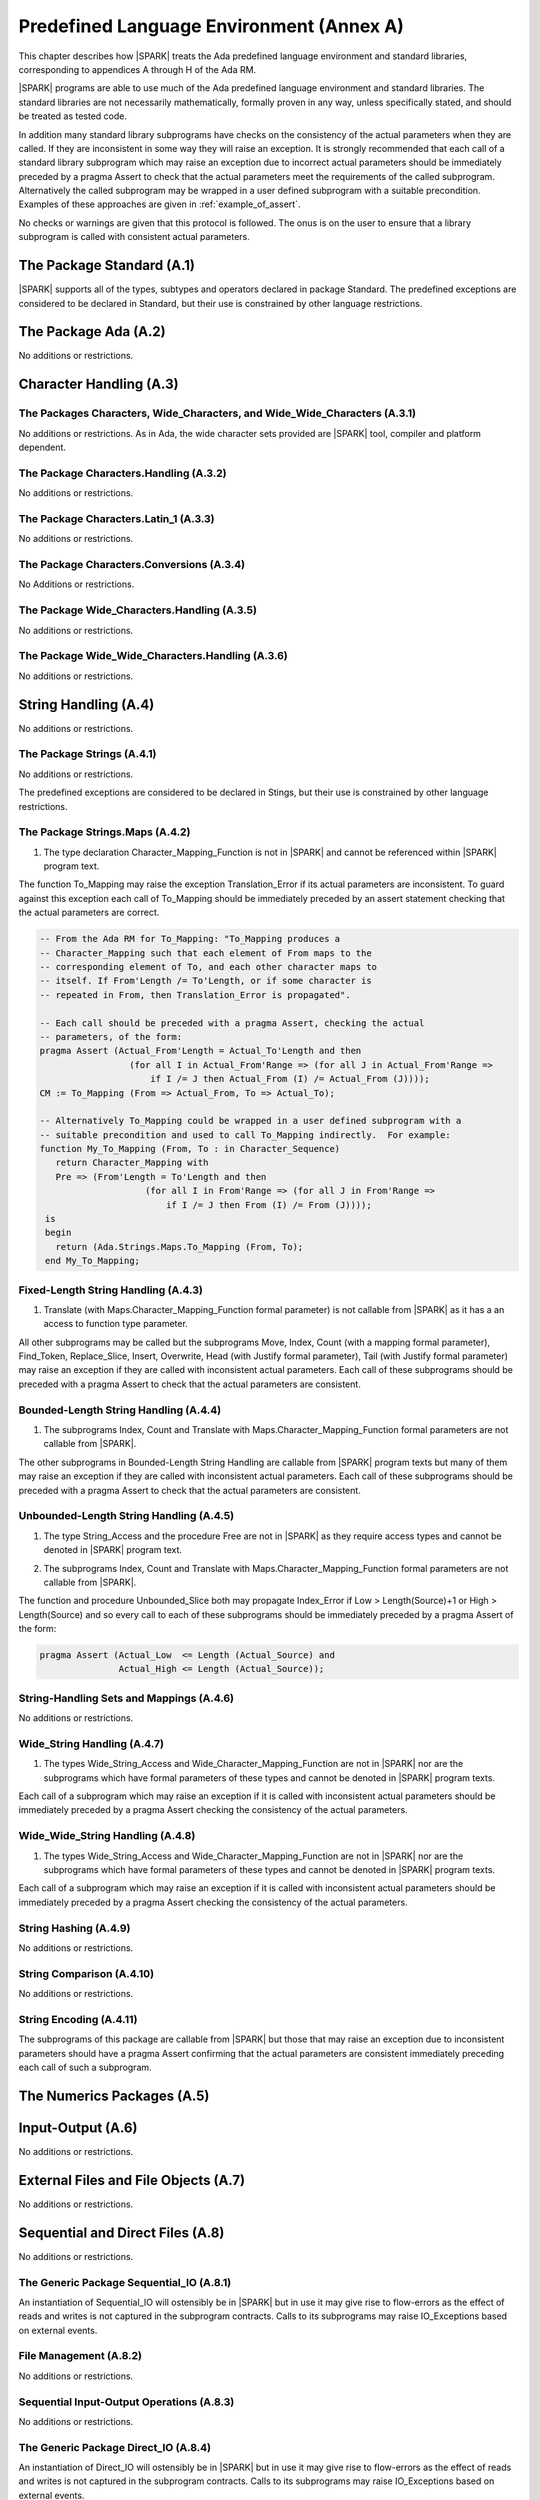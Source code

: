 Predefined Language Environment (Annex A)
=========================================

This chapter describes how |SPARK| treats the Ada predefined
language environment and standard libraries, corresponding
to appendices A through H of the Ada RM. 

|SPARK| programs are able to use much of the Ada predefined language
environment and standard libraries. The standard libraries are not
necessarily mathematically, formally proven in any way, unless
specifically stated, and should be treated as tested code.

In addition many standard library subprograms have checks on the
consistency of the actual parameters when they are called.  If they
are inconsistent in some way they will raise an exception.  It is
strongly recommended that each call of a standard library subprogram
which may raise an exception due to incorrect actual parameters should
be immediately preceded by a pragma Assert to check that the actual
parameters meet the requirements of the called subprogram.
Alternatively the called subprogram may be wrapped in a user defined
subprogram with a suitable precondition.  Examples of these approaches
are given in :ref:`example_of_assert`.

No checks or warnings are given that this protocol is followed.  The
onus is on the user to ensure that a library subprogram is called with
consistent actual parameters.

.. todo:: Provide suitable preconditions on library subprograms using
          raise expressions for compatibility with Ada 2012. Post release 1.

.. todo:: Provide detail on Standard Libraries.
          To be completed in a post-Release 1 version of this document. This targeting applies
          to all ToDos in this chapter.

The Package Standard (A.1)
--------------------------

|SPARK| supports all of the types, subtypes and operators declared in package Standard.
The predefined exceptions are considered to be declared in Standard, but their use is
constrained by other language restrictions.

The Package Ada (A.2)
---------------------

No additions or restrictions.

.. todo:: Should we say here which packages are supported in |SPARK| or which ones aren't
   supported?  How much of the standard library will be available, and in which run-time
   profiles?

Character Handling (A.3)
------------------------

The Packages Characters, Wide_Characters, and Wide_Wide_Characters (A.3.1)
~~~~~~~~~~~~~~~~~~~~~~~~~~~~~~~~~~~~~~~~~~~~~~~~~~~~~~~~~~~~~~~~~~~~~~~~~~

No additions or restrictions.  As in Ada, the wide character sets
provided are |SPARK| tool, compiler and platform dependent.


The Package Characters.Handling (A.3.2)
~~~~~~~~~~~~~~~~~~~~~~~~~~~~~~~~~~~~~~~

No additions or restrictions.

The Package Characters.Latin_1 (A.3.3)
~~~~~~~~~~~~~~~~~~~~~~~~~~~~~~~~~~~~~~

No additions or restrictions.

The Package Characters.Conversions (A.3.4)
~~~~~~~~~~~~~~~~~~~~~~~~~~~~~~~~~~~~~~~~~~

No Additions or restrictions.

The Package Wide_Characters.Handling (A.3.5)
~~~~~~~~~~~~~~~~~~~~~~~~~~~~~~~~~~~~~~~~~~~~

No additions or restrictions.

The Package Wide_Wide_Characters.Handling (A.3.6)
~~~~~~~~~~~~~~~~~~~~~~~~~~~~~~~~~~~~~~~~~~~~~~~~~

No additions or restrictions.

String Handling (A.4)
---------------------

No additions or restrictions.

The Package Strings (A.4.1)
~~~~~~~~~~~~~~~~~~~~~~~~~~~

No additions or restrictions. 

The predefined exceptions are considered to be declared in Stings, but their use is
constrained by other language restrictions.
 
.. _example_of_assert:

The Package Strings.Maps (A.4.2)
~~~~~~~~~~~~~~~~~~~~~~~~~~~~~~~~

.. _tu-nk-the-package-strings.maps-01:

1. The type declaration Character_Mapping_Function is not in |SPARK| and 
   cannot be referenced within |SPARK| program text.

.. _etu-the-package-strings.maps:

The function To_Mapping may raise the exception Translation_Error if
its actual parameters are inconsistent.  To guard against this
exception each call of To_Mapping should be immediately preceded by an
assert statement checking that the actual parameters are correct.

.. centered:: **Examples**

.. code-block:: ada

   -- From the Ada RM for To_Mapping: "To_Mapping produces a
   -- Character_Mapping such that each element of From maps to the
   -- corresponding element of To, and each other character maps to
   -- itself. If From'Length /= To'Length, or if some character is
   -- repeated in From, then Translation_Error is propagated".

   -- Each call should be preceded with a pragma Assert, checking the actual 
   -- parameters, of the form:
   pragma Assert (Actual_From'Length = Actual_To'Length and then 
                    (for all I in Actual_From'Range => (for all J in Actual_From'Range => 
                        if I /= J then Actual_From (I) /= Actual_From (J))));
   CM := To_Mapping (From => Actual_From, To => Actual_To);

   -- Alternatively To_Mapping could be wrapped in a user defined subprogram with a 
   -- suitable precondition and used to call To_Mapping indirectly.  For example:
   function My_To_Mapping (From, To : in Character_Sequence)
      return Character_Mapping with
      Pre => (From'Length = To'Length and then 
                       (for all I in From'Range => (for all J in From'Range => 
                           if I /= J then From (I) /= From (J))));
    is
    begin
      return (Ada.Strings.Maps.To_Mapping (From, To);
    end My_To_Mapping;

Fixed-Length String Handling (A.4.3)
~~~~~~~~~~~~~~~~~~~~~~~~~~~~~~~~~~~~

.. _tu-nk-fixed-length-string-handling-01:

1. Translate (with Maps.Character_Mapping_Function formal parameter)
   is not callable from |SPARK| as it has a an access to function type
   parameter.

.. _etu-fixed-length-string-handling:

All other subprograms may be called but the subprograms Move, Index,
Count (with a mapping formal parameter), Find_Token, Replace_Slice,
Insert, Overwrite, Head (with Justify formal parameter), Tail (with
Justify formal parameter) may raise an exception if they are called
with inconsistent actual parameters.  Each call of these subprograms
should be preceded with a pragma Assert to check that the actual
parameters are consistent.

Bounded-Length String Handling (A.4.4)
~~~~~~~~~~~~~~~~~~~~~~~~~~~~~~~~~~~~~~

.. _tu-nk-bounded-length-string-handling-01:

1. The subprograms Index, Count and Translate with
   Maps.Character_Mapping_Function formal parameters are not callable
   from |SPARK|.

.. _etu-bounded-length-string-handling:

The other subprograms in Bounded-Length String Handling are callable
from |SPARK| program texts but many of them may raise an exception if
they are called with inconsistent actual parameters.  Each call of
these subprograms should be preceded with a pragma Assert to check
that the actual parameters are consistent.

Unbounded-Length String Handling (A.4.5)
~~~~~~~~~~~~~~~~~~~~~~~~~~~~~~~~~~~~~~~~

.. _tu-nk-unbounded-length-string-handling-01:

1. The type String_Access and the procedure Free are not in |SPARK| as
   they require access types and cannot be denoted in |SPARK| program text.

.. _tu-nk-unbounded-length-string-handling-02:

2. The subprograms Index, Count and Translate with
   Maps.Character_Mapping_Function formal parameters are not callable
   from |SPARK|.

.. _etu-unbounded-length-string-handling:

The function and procedure Unbounded_Slice both may propagate
Index_Error if Low > Length(Source)+1 or High > Length(Source) and so
every call to each of these subprograms should be immediately preceded
by a pragma Assert of the form:

.. code-block:: ada

  pragma Assert (Actual_Low  <= Length (Actual_Source) and 
                 Actual_High <= Length (Actual_Source));

String-Handling Sets and Mappings (A.4.6)
~~~~~~~~~~~~~~~~~~~~~~~~~~~~~~~~~~~~~~~~~

No additions or restrictions.

Wide_String Handling (A.4.7)
~~~~~~~~~~~~~~~~~~~~~~~~~~~~

.. _tu-nk-wide-string-handling-01:

1. The types Wide_String_Access and Wide_Character_Mapping_Function
   are not in |SPARK| nor are the subprograms which have formal
   parameters of these types and cannot be denoted in |SPARK| program
   texts.

.. _teu-wide-string-handling:

Each call of a subprogram which may raise an exception if it is called
with inconsistent actual parameters should be immediately preceded by
a pragma Assert checking the consistency of the actual parameters.

Wide_Wide_String Handling (A.4.8)
~~~~~~~~~~~~~~~~~~~~~~~~~~~~~~~~~

.. _tu-nk-wide-wide-string-handling-01:

1. The types Wide_String_Access and Wide_Character_Mapping_Function
   are not in |SPARK| nor are the subprograms which have formal
   parameters of these types and cannot be denoted in |SPARK| program
   texts.

.. _teu-wide-wide-string-handling:

Each call of a subprogram which may raise an exception if it is called
with inconsistent actual parameters should be immediately preceded by
a pragma Assert checking the consistency of the actual parameters.

String Hashing (A.4.9)
~~~~~~~~~~~~~~~~~~~~~~

No additions or restrictions.

String Comparison (A.4.10)
~~~~~~~~~~~~~~~~~~~~~~~~~~

No additions or restrictions.

String Encoding (A.4.11)
~~~~~~~~~~~~~~~~~~~~~~~~

The subprograms of this package are callable from |SPARK| but those
that may raise an exception due to inconsistent parameters should have
a pragma Assert confirming that the actual parameters are consistent
immediately preceding each call of such a subprogram.

The Numerics Packages (A.5)
---------------------------

Input-Output (A.6)
------------------

No additions or restrictions.
  
External Files and File Objects (A.7)
-------------------------------------

No additions or restrictions.

Sequential and Direct Files (A.8)
---------------------------------

No additions or restrictions.

The Generic Package Sequential_IO (A.8.1)
~~~~~~~~~~~~~~~~~~~~~~~~~~~~~~~~~~~~~~~~~

An instantiation of Sequential_IO will ostensibly be in |SPARK| but in
use it may give rise to flow-errors as the effect of reads and writes
is not captured in the subprogram contracts. Calls to its subprograms
may raise IO_Exceptions based on external events.

File Management (A.8.2)
~~~~~~~~~~~~~~~~~~~~~~~

No additions or restrictions.

Sequential Input-Output Operations (A.8.3)
~~~~~~~~~~~~~~~~~~~~~~~~~~~~~~~~~~~~~~~~~~
No additions or restrictions.

The Generic Package Direct_IO (A.8.4)
~~~~~~~~~~~~~~~~~~~~~~~~~~~~~~~~~~~~~

An instantiation of Direct_IO will ostensibly be in |SPARK| but in
use it may give rise to flow-errors as the effect of reads and writes
is not captured in the subprogram contracts. Calls to its subprograms
may raise IO_Exceptions based on external events.


Direct Input-Output Operations (A.8.5)
~~~~~~~~~~~~~~~~~~~~~~~~~~~~~~~~~~~~~~

No additions or restrictions.

The Generic Package Storage_IO (A.9)
------------------------------------

An instantiation of Storage_IO will ostensibly be in |SPARK| but in
use it may give rise to flow-errors as the effect of reads and writes
is not captured in the subprogram contracts. Calls to its subprograms
may raise IO_Exceptions based on external events.

Text Input-Output (A.10)
------------------------

No additions or restrictions.

The Package Text_IO (A.10.1)
~~~~~~~~~~~~~~~~~~~~~~~~~~~~

Ada.Text_IO is ostensibly in |SPARK| except for the type File_Access
and the functions which return this type. The use Ada.Text_IO may give
rise to flow-errors as the effect of reads and writes is not captured
in the subprogram contracts.  The Ada.Text_IO.Get_Line functions
should not be called as they have a side effect of reading data from a
file and updating its file pointers.  The subprograms Set_Input,
Set_Output and Set_Error should not be called as they introduce an
alias to the file passed as a parameter.  Calls to the subprograms of
Ada.Text_IO may raise IO_Exceptions based on external events.

Text File Management (A.10.2)
~~~~~~~~~~~~~~~~~~~~~~~~~~~~~

No additions or restrictions.

Default Input, Output and Error Files (A.10.3)
~~~~~~~~~~~~~~~~~~~~~~~~~~~~~~~~~~~~~~~~~~~~~~

The subprograms Ada.Text_IO.Set_Input, Ada.Text_IO.Set_Output and
Ada.Text_IO.Set_Error should not be called from |SPARK| program text
as they introduce an alias of the file parameter.  

Specification of Line and Page Lengths (A.10.4)
~~~~~~~~~~~~~~~~~~~~~~~~~~~~~~~~~~~~~~~~~~~~~~~

No additions or restrictions.

Operations on Columns, Lines and Pages (A.10.5)
~~~~~~~~~~~~~~~~~~~~~~~~~~~~~~~~~~~~~~~~~~~~~~~

No additions or restrictions.

Get and Put Procedures (A.10.6)
~~~~~~~~~~~~~~~~~~~~~~~~~~~~~~~

No additions or restrictions.
 
Input-Output of Characters and Strings (A.10.7)
~~~~~~~~~~~~~~~~~~~~~~~~~~~~~~~~~~~~~~~~~~~~~~~

The functions Ada.Text_IO.Get_Line should not be called from |SPARK|
program text as the functions have a side effect of reading from a file.
 
Input-Output for Integer Types (A.10.8)
~~~~~~~~~~~~~~~~~~~~~~~~~~~~~~~~~~~~~~~

No additions or restrictions.
 
Input-Output for Real Types (A.10.9)
~~~~~~~~~~~~~~~~~~~~~~~~~~~~~~~~~~~~

No additions or restrictions.
 
Input-Output for Enumeration Types (A.10.10)
~~~~~~~~~~~~~~~~~~~~~~~~~~~~~~~~~~~~~~~~~~~~

No additions or restrictions.
 
Input-Output for Bounded Strings (A.10.11)
~~~~~~~~~~~~~~~~~~~~~~~~~~~~~~~~~~~~~~~~~~

An instantiation of Bounded_IO will ostensibly be in |SPARK| but in
use it may give rise to flow-errors as the effect of reads and writes
is not captured in the subprogram contracts. Calls to its subprograms
may raise IO_Exceptions based on external events.

 
Input-Output of Unbounded Strings (A.10.12)
~~~~~~~~~~~~~~~~~~~~~~~~~~~~~~~~~~~~~~~~~~~

Ada.Text_IO.Unbounded_IO is ostensibly in |SPARK| but in
use it may give rise to flow-errors as the effect of reads and writes
is not captured in the subprogram contracts. Calls to its subprograms
may raise IO_Exceptions based on external events.

The functions Ada.Text_IO.Unbounded_IO.Get_Line should not be called
from |SPARK| program text as the functions have a side effect of
reading from a file.
 
Wide Text Input-Output and Wide Wide Text Input-Output (A.11)
-------------------------------------------------------------

These packages have the same constraints as was discussed for Ada.Text_IO.

Stream Input-Output (A.12)
--------------------------

Stream input and output is not supported by |SPARK| and the use of the
package Ada.Streams.Stream_IO and the child packages of Ada.Text_IO
concerned with streams is not permitted in |SPARK| program text.

Exceptions in Input-Output (A.13)
---------------------------------

The exceptions declared in package Ada.IO_Exceptions which are raised
by the Ada input-output subprograms are in |SPARK| but the exceptions
cannot be handled in |SPARK| program text.

File Sharing (A.14)
-------------------

File sharing is not permitted in |SPARK|, it introduces an alias.

The Package Command_Line (A.15)
-------------------------------

The package Command_Line is in |SPARK| except that the function
Argument may propagate Constraint_Error.  To avoid this exception each
call to Argument should be immediately preceded by the assertion:

.. code-block:: ada

  pragma Assert (Number <= Argument_Count);

where Number represents the actual parameter to the function Argument.

The Package Directories (A.16)
------------------------------

The package Directories is ostensibly in |SPARK| but in
use it may give rise to flow-errors as the effect of reads and writes
is not captured in the subprogram contracts. Calls to its subprograms
may raise IO_Exceptions based on external events.

The Package Environment_Variables (A.17)
----------------------------------------

The package Environment_Variables is ostensibly mostly in |SPARK| but
in use it may give rise to flow-errors as the effect of reads and
writes is not captured in the subprogram contracts. Calls to its
subprograms may raise IO_Exceptions based on external events.

The procedure Iterate is not in |SPARK|.

Containers (A.18)
-----------------

Work in progress.

The Package Locales (A.19)
--------------------------

No additions or restrictions.

Interface to Other Languages 
----------------------------

This section describes features for mixed-language programming in |SPARK|, covering facilities
offered by Ada's Annex B.

.. todo:: How much to say here?  S95 supports a subset of Interfaces, and a very small subset of
   Interfaces.C but that's about it. 

.. todo:: What is status of supported for pragma ``Unchecked_Union`` in GNATProve at present?

Systems Programming
-------------------

tbd.

Real-Time Systems
-----------------

This section describes features for real-time programming in |SPARK|, covering facilities
offered by Ada's Annex D.

.. todo:: RCC: Need to think about Ada.Real_Time.  It's important for all S95 customers, to get
   at monotonic clock, even if not using RavenSPARK.  It does depend on support for external
   variables, though, since Ada.Real_Time.Clock is most definitely Volatile. TN [LB07-024]
   raised to discuss this.

Distributed Systems
-------------------

|SPARK| does not support the distributed systems annex.

Information Systems
-------------------

TBD.

Numerics
--------

This section describes features for numerical programming in |SPARK|, covering facilities
offered by Ada's Annex G.

.. todo:: How much here can be supported?  Most S95 customers want Ada.Numerics.Generic_Elementary_Functions
   plus its predefined instantiation for Float, Long_Float and so on.  How far should we go?

High Integrity Systems
----------------------

|SPARK| fully supports the requirements of Ada's Annex H.




